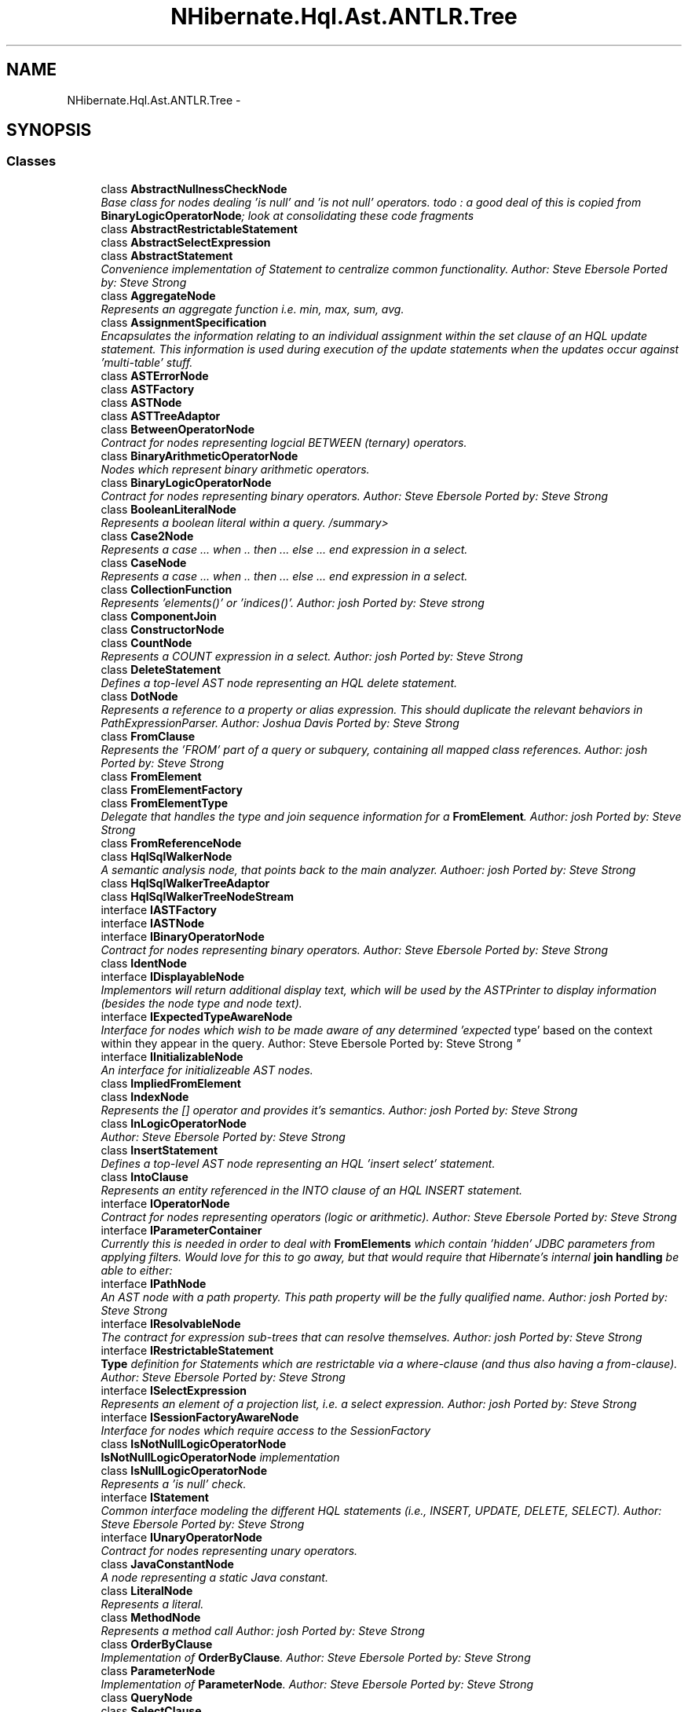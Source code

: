 .TH "NHibernate.Hql.Ast.ANTLR.Tree" 3 "Fri Jul 5 2013" "Version 1.0" "HSA.InfoSys" \" -*- nroff -*-
.ad l
.nh
.SH NAME
NHibernate.Hql.Ast.ANTLR.Tree \- 
.SH SYNOPSIS
.br
.PP
.SS "Classes"

.in +1c
.ti -1c
.RI "class \fBAbstractNullnessCheckNode\fP"
.br
.RI "\fIBase class for nodes dealing 'is null' and 'is not null' operators\&. todo : a good deal of this is copied from \fBBinaryLogicOperatorNode\fP; look at consolidating these code fragments \fP"
.ti -1c
.RI "class \fBAbstractRestrictableStatement\fP"
.br
.ti -1c
.RI "class \fBAbstractSelectExpression\fP"
.br
.ti -1c
.RI "class \fBAbstractStatement\fP"
.br
.RI "\fIConvenience implementation of Statement to centralize common functionality\&. Author: Steve Ebersole Ported by: Steve Strong \fP"
.ti -1c
.RI "class \fBAggregateNode\fP"
.br
.RI "\fIRepresents an aggregate function i\&.e\&. min, max, sum, avg\&. \fP"
.ti -1c
.RI "class \fBAssignmentSpecification\fP"
.br
.RI "\fIEncapsulates the information relating to an individual assignment within the set clause of an HQL update statement\&. This information is used during execution of the update statements when the updates occur against 'multi-table' stuff\&. \fP"
.ti -1c
.RI "class \fBASTErrorNode\fP"
.br
.ti -1c
.RI "class \fBASTFactory\fP"
.br
.ti -1c
.RI "class \fBASTNode\fP"
.br
.ti -1c
.RI "class \fBASTTreeAdaptor\fP"
.br
.ti -1c
.RI "class \fBBetweenOperatorNode\fP"
.br
.RI "\fIContract for nodes representing logcial BETWEEN (ternary) operators\&. \fP"
.ti -1c
.RI "class \fBBinaryArithmeticOperatorNode\fP"
.br
.RI "\fINodes which represent binary arithmetic operators\&. \fP"
.ti -1c
.RI "class \fBBinaryLogicOperatorNode\fP"
.br
.RI "\fIContract for nodes representing binary operators\&. Author: Steve Ebersole Ported by: Steve Strong \fP"
.ti -1c
.RI "class \fBBooleanLiteralNode\fP"
.br
.RI "\fIRepresents a boolean literal within a query\&. /summary> \fP"
.ti -1c
.RI "class \fBCase2Node\fP"
.br
.RI "\fIRepresents a case \&.\&.\&. when \&.\&. then \&.\&.\&. else \&.\&.\&. end expression in a select\&. \fP"
.ti -1c
.RI "class \fBCaseNode\fP"
.br
.RI "\fIRepresents a case \&.\&.\&. when \&.\&. then \&.\&.\&. else \&.\&.\&. end expression in a select\&. \fP"
.ti -1c
.RI "class \fBCollectionFunction\fP"
.br
.RI "\fIRepresents 'elements()' or 'indices()'\&. Author: josh Ported by: Steve strong \fP"
.ti -1c
.RI "class \fBComponentJoin\fP"
.br
.ti -1c
.RI "class \fBConstructorNode\fP"
.br
.ti -1c
.RI "class \fBCountNode\fP"
.br
.RI "\fIRepresents a COUNT expression in a select\&. Author: josh Ported by: Steve Strong \fP"
.ti -1c
.RI "class \fBDeleteStatement\fP"
.br
.RI "\fIDefines a top-level AST node representing an HQL delete statement\&. \fP"
.ti -1c
.RI "class \fBDotNode\fP"
.br
.RI "\fIRepresents a reference to a property or alias expression\&. This should duplicate the relevant behaviors in PathExpressionParser\&. Author: Joshua Davis Ported by: Steve Strong \fP"
.ti -1c
.RI "class \fBFromClause\fP"
.br
.RI "\fIRepresents the 'FROM' part of a query or subquery, containing all mapped class references\&. Author: josh Ported by: Steve Strong \fP"
.ti -1c
.RI "class \fBFromElement\fP"
.br
.ti -1c
.RI "class \fBFromElementFactory\fP"
.br
.ti -1c
.RI "class \fBFromElementType\fP"
.br
.RI "\fIDelegate that handles the type and join sequence information for a \fBFromElement\fP\&. Author: josh Ported by: Steve Strong \fP"
.ti -1c
.RI "class \fBFromReferenceNode\fP"
.br
.ti -1c
.RI "class \fBHqlSqlWalkerNode\fP"
.br
.RI "\fIA semantic analysis node, that points back to the main analyzer\&. Authoer: josh Ported by: Steve Strong \fP"
.ti -1c
.RI "class \fBHqlSqlWalkerTreeAdaptor\fP"
.br
.ti -1c
.RI "class \fBHqlSqlWalkerTreeNodeStream\fP"
.br
.ti -1c
.RI "interface \fBIASTFactory\fP"
.br
.ti -1c
.RI "interface \fBIASTNode\fP"
.br
.ti -1c
.RI "interface \fBIBinaryOperatorNode\fP"
.br
.RI "\fIContract for nodes representing binary operators\&. Author: Steve Ebersole Ported by: Steve Strong \fP"
.ti -1c
.RI "class \fBIdentNode\fP"
.br
.ti -1c
.RI "interface \fBIDisplayableNode\fP"
.br
.RI "\fIImplementors will return additional display text, which will be used by the ASTPrinter to display information (besides the node type and node text)\&. \fP"
.ti -1c
.RI "interface \fBIExpectedTypeAwareNode\fP"
.br
.RI "\fIInterface for nodes which wish to be made aware of any determined 'expected
type' based on the context within they appear in the query\&. Author: Steve Ebersole Ported by: Steve Strong \fP"
.ti -1c
.RI "interface \fBIInitializableNode\fP"
.br
.RI "\fIAn interface for initializeable AST nodes\&. \fP"
.ti -1c
.RI "class \fBImpliedFromElement\fP"
.br
.ti -1c
.RI "class \fBIndexNode\fP"
.br
.RI "\fIRepresents the [] operator and provides it's semantics\&. Author: josh Ported by: Steve Strong \fP"
.ti -1c
.RI "class \fBInLogicOperatorNode\fP"
.br
.RI "\fIAuthor: Steve Ebersole Ported by: Steve Strong \fP"
.ti -1c
.RI "class \fBInsertStatement\fP"
.br
.RI "\fIDefines a top-level AST node representing an HQL 'insert select' statement\&. \fP"
.ti -1c
.RI "class \fBIntoClause\fP"
.br
.RI "\fIRepresents an entity referenced in the INTO clause of an HQL INSERT statement\&. \fP"
.ti -1c
.RI "interface \fBIOperatorNode\fP"
.br
.RI "\fIContract for nodes representing operators (logic or arithmetic)\&. Author: Steve Ebersole Ported by: Steve Strong \fP"
.ti -1c
.RI "interface \fBIParameterContainer\fP"
.br
.RI "\fICurrently this is needed in order to deal with \fBFromElements\fP which contain 'hidden' JDBC parameters from applying filters\&. Would love for this to go away, but that would require that Hibernate's internal \fBjoin handling\fP be able to either: \fP"
.ti -1c
.RI "interface \fBIPathNode\fP"
.br
.RI "\fIAn AST node with a path property\&. This path property will be the fully qualified name\&. Author: josh Ported by: Steve Strong \fP"
.ti -1c
.RI "interface \fBIResolvableNode\fP"
.br
.RI "\fIThe contract for expression sub-trees that can resolve themselves\&. Author: josh Ported by: Steve Strong \fP"
.ti -1c
.RI "interface \fBIRestrictableStatement\fP"
.br
.RI "\fI\fBType\fP definition for Statements which are restrictable via a where-clause (and thus also having a from-clause)\&. Author: Steve Ebersole Ported by: Steve Strong \fP"
.ti -1c
.RI "interface \fBISelectExpression\fP"
.br
.RI "\fIRepresents an element of a projection list, i\&.e\&. a select expression\&. Author: josh Ported by: Steve Strong \fP"
.ti -1c
.RI "interface \fBISessionFactoryAwareNode\fP"
.br
.RI "\fIInterface for nodes which require access to the SessionFactory \fP"
.ti -1c
.RI "class \fBIsNotNullLogicOperatorNode\fP"
.br
.RI "\fI\fBIsNotNullLogicOperatorNode\fP implementation \fP"
.ti -1c
.RI "class \fBIsNullLogicOperatorNode\fP"
.br
.RI "\fIRepresents a 'is null' check\&. \fP"
.ti -1c
.RI "interface \fBIStatement\fP"
.br
.RI "\fICommon interface modeling the different HQL statements (i\&.e\&., INSERT, UPDATE, DELETE, SELECT)\&. Author: Steve Ebersole Ported by: Steve Strong \fP"
.ti -1c
.RI "interface \fBIUnaryOperatorNode\fP"
.br
.RI "\fIContract for nodes representing unary operators\&. \fP"
.ti -1c
.RI "class \fBJavaConstantNode\fP"
.br
.RI "\fIA node representing a static Java constant\&. \fP"
.ti -1c
.RI "class \fBLiteralNode\fP"
.br
.RI "\fIRepresents a literal\&. \fP"
.ti -1c
.RI "class \fBMethodNode\fP"
.br
.RI "\fIRepresents a method call Author: josh Ported by: Steve Strong \fP"
.ti -1c
.RI "class \fBOrderByClause\fP"
.br
.RI "\fIImplementation of \fBOrderByClause\fP\&. Author: Steve Ebersole Ported by: Steve Strong \fP"
.ti -1c
.RI "class \fBParameterNode\fP"
.br
.RI "\fIImplementation of \fBParameterNode\fP\&. Author: Steve Ebersole Ported by: Steve Strong \fP"
.ti -1c
.RI "class \fBQueryNode\fP"
.br
.ti -1c
.RI "class \fBSelectClause\fP"
.br
.RI "\fIRepresents the list of expressions in a SELECT clause\&. Author: josh Ported by: Steve Strong \fP"
.ti -1c
.RI "class \fBSelectExpressionImpl\fP"
.br
.RI "\fIA select expression that was generated by a FROM element\&. Author: josh Ported by: Steve Strong \fP"
.ti -1c
.RI "class \fBSelectExpressionList\fP"
.br
.RI "\fICommon behavior - a node that contains a list of select expressions\&. Author: josh Ported by: Steve Strong \fP"
.ti -1c
.RI "class \fBSqlFragment\fP"
.br
.RI "\fIRepresents an SQL fragment in the AST\&. Author: josh Ported by: Steve Strong \fP"
.ti -1c
.RI "class \fBSqlNode\fP"
.br
.RI "\fIA base AST node for the intermediate tree\&. \fP"
.ti -1c
.RI "class \fBUnaryArithmeticNode\fP"
.br
.ti -1c
.RI "class \fBUnaryLogicOperatorNode\fP"
.br
.RI "\fIRepresents a unary operator node\&. \fP"
.ti -1c
.RI "class \fBUpdateStatement\fP"
.br
.RI "\fIDefines a top-level AST node representing an HQL update statement\&. \fP"
.in -1c
.SH "Author"
.PP 
Generated automatically by Doxygen for HSA\&.InfoSys from the source code\&.
